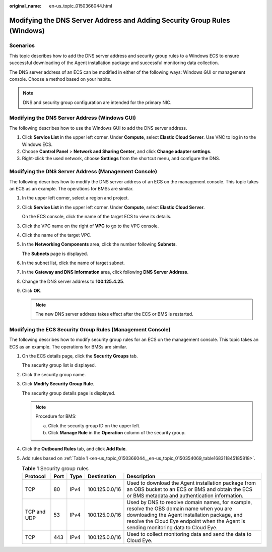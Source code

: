 :original_name: en-us_topic_0150366044.html

.. _en-us_topic_0150366044:

Modifying the DNS Server Address and Adding Security Group Rules (Windows)
==========================================================================

Scenarios
---------

This topic describes how to add the DNS server address and security group rules to a Windows ECS to ensure successful downloading of the Agent installation package and successful monitoring data collection.

The DNS server address of an ECS can be modified in either of the following ways: Windows GUI or management console. Choose a method based on your habits.

.. note::

   DNS and security group configuration are intended for the primary NIC.

Modifying the DNS Server Address (Windows GUI)
----------------------------------------------

The following describes how to use the Windows GUI to add the DNS server address.

#. Click **Service List** in the upper left corner. Under **Compute**, select **Elastic Cloud Server**. Use VNC to log in to the Windows ECS.
#. Choose **Control Panel** > **Network and Sharing Center**, and click **Change adapter settings**.
#. Right-click the used network, choose **Settings** from the shortcut menu, and configure the DNS.

Modifying the DNS Server Address (Management Console)
-----------------------------------------------------

The following describes how to modify the DNS server address of an ECS on the management console. This topic takes an ECS as an example. The operations for BMSs are similar.

#. In the upper left corner, select a region and project.

#. Click **Service List** in the upper left corner. Under **Compute**, select **Elastic Cloud Server**.

   On the ECS console, click the name of the target ECS to view its details.

#. Click the VPC name on the right of **VPC** to go to the VPC console.

#. Click the name of the target VPC.

#. In the **Networking Components** area, click the number following **Subnets**.

   The **Subnets** page is displayed.

#. In the subnet list, click the name of target subnet.

#. In the **Gateway and DNS Information** area, click |image1| following **DNS Server Address**.

#. Change the DNS server address to **100.125.4.25**.

#. Click **OK**.

   .. note::

      The new DNS server address takes effect after the ECS or BMS is restarted.

Modifying the ECS Security Group Rules (Management Console)
-----------------------------------------------------------

The following describes how to modify security group rules for an ECS on the management console. This topic takes an ECS as an example. The operations for BMSs are similar.

#. On the ECS details page, click the **Security Groups** tab.

   The security group list is displayed.

#. Click the security group name.

#. Click **Modify Security Group Rule**.

   The security group details page is displayed.

   .. note::

      Procedure for BMS:

      a. Click the security group ID on the upper left.
      b. Click **Manage Rule** in the **Operation** column of the security group.

#. Click the **Outbound Rules** tab, and click **Add Rule**.

#. Add rules based on :ref:`Table 1 <en-us_topic_0150366044__en-us_topic_0150354069_table168311845185818>`.

   .. _en-us_topic_0150366044__en-us_topic_0150354069_table168311845185818:

   .. table:: **Table 1** Security group rules

      +-------------+------+------+----------------+-----------------------------------------------------------------------------------------------------------------------------------------------------------------------------------------------------------------------------------+
      | Protocol    | Port | Type | Destination    | Description                                                                                                                                                                                                                       |
      +=============+======+======+================+===================================================================================================================================================================================================================================+
      | TCP         | 80   | IPv4 | 100.125.0.0/16 | Used to download the Agent installation package from an OBS bucket to an ECS or BMS and obtain the ECS or BMS metadata and authentication information.                                                                            |
      +-------------+------+------+----------------+-----------------------------------------------------------------------------------------------------------------------------------------------------------------------------------------------------------------------------------+
      | TCP and UDP | 53   | IPv4 | 100.125.0.0/16 | Used by DNS to resolve domain names, for example, resolve the OBS domain name when you are downloading the Agent installation package, and resolve the Cloud Eye endpoint when the Agent is sending monitoring data to Cloud Eye. |
      +-------------+------+------+----------------+-----------------------------------------------------------------------------------------------------------------------------------------------------------------------------------------------------------------------------------+
      | TCP         | 443  | IPv4 | 100.125.0.0/16 | Used to collect monitoring data and send the data to Cloud Eye.                                                                                                                                                                   |
      +-------------+------+------+----------------+-----------------------------------------------------------------------------------------------------------------------------------------------------------------------------------------------------------------------------------+

.. |image1| image:: /_static/images/en-us_image_0000001200355919.png
